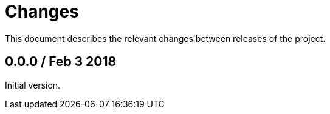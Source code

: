 = Changes

This document describes the relevant changes between releases of
the project.

== 0.0.0 / Feb 3 2018

Initial version.
